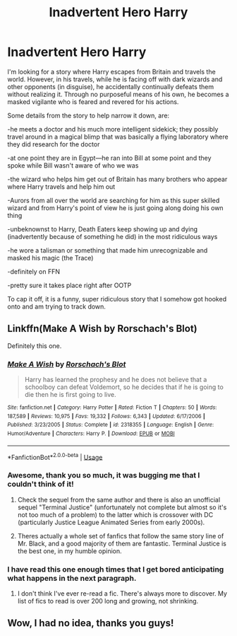 #+TITLE: Inadvertent Hero Harry

* Inadvertent Hero Harry
:PROPERTIES:
:Author: missrosiegirl101
:Score: 7
:DateUnix: 1564880612.0
:DateShort: 2019-Aug-04
:FlairText: What's That Fic?
:END:
I'm looking for a story where Harry escapes from Britain and travels the world. However, in his travels, while he is facing off with dark wizards and other opponents (in disguise), he accidentally continually defeats them without realizing it. Through no purposeful means of his own, he becomes a masked vigilante who is feared and revered for his actions.

Some details from the story to help narrow it down, are:

-he meets a doctor and his much more intelligent sidekick; they possibly travel around in a magical blimp that was basically a flying laboratory where they did research for the doctor

-at one point they are in Egypt---he ran into Bill at some point and they spoke while Bill wasn't aware of who we was

-the wizard who helps him get out of Britain has many brothers who appear where Harry travels and help him out

-Aurors from all over the world are searching for him as this super skilled wizard and from Harry's point of view he is just going along doing his own thing

-unbeknownst to Harry, Death Eaters keep showing up and dying (inadvertently because of something he did) in the most ridiculous ways

-he wore a talisman or something that made him unrecognizable and masked his magic (the Trace)

-definitely on FFN

-pretty sure it takes place right after OOTP

To cap it off, it is a funny, super ridiculous story that I somehow got hooked onto and am trying to track down.


** Linkffn(Make A Wish by Rorschach's Blot)

Definitely this one.
:PROPERTIES:
:Author: 15_Redstones
:Score: 7
:DateUnix: 1564881802.0
:DateShort: 2019-Aug-04
:END:

*** [[https://www.fanfiction.net/s/2318355/1/][*/Make A Wish/*]] by [[https://www.fanfiction.net/u/686093/Rorschach-s-Blot][/Rorschach's Blot/]]

#+begin_quote
  Harry has learned the prophesy and he does not believe that a schoolboy can defeat Voldemort, so he decides that if he is going to die then he is first going to live.
#+end_quote

^{/Site/:} ^{fanfiction.net} ^{*|*} ^{/Category/:} ^{Harry} ^{Potter} ^{*|*} ^{/Rated/:} ^{Fiction} ^{T} ^{*|*} ^{/Chapters/:} ^{50} ^{*|*} ^{/Words/:} ^{187,589} ^{*|*} ^{/Reviews/:} ^{10,975} ^{*|*} ^{/Favs/:} ^{19,332} ^{*|*} ^{/Follows/:} ^{6,343} ^{*|*} ^{/Updated/:} ^{6/17/2006} ^{*|*} ^{/Published/:} ^{3/23/2005} ^{*|*} ^{/Status/:} ^{Complete} ^{*|*} ^{/id/:} ^{2318355} ^{*|*} ^{/Language/:} ^{English} ^{*|*} ^{/Genre/:} ^{Humor/Adventure} ^{*|*} ^{/Characters/:} ^{Harry} ^{P.} ^{*|*} ^{/Download/:} ^{[[http://www.ff2ebook.com/old/ffn-bot/index.php?id=2318355&source=ff&filetype=epub][EPUB]]} ^{or} ^{[[http://www.ff2ebook.com/old/ffn-bot/index.php?id=2318355&source=ff&filetype=mobi][MOBI]]}

--------------

*FanfictionBot*^{2.0.0-beta} | [[https://github.com/tusing/reddit-ffn-bot/wiki/Usage][Usage]]
:PROPERTIES:
:Author: FanfictionBot
:Score: 3
:DateUnix: 1564881817.0
:DateShort: 2019-Aug-04
:END:


*** Awesome, thank you so much, it was bugging me that I couldn't think of it!
:PROPERTIES:
:Author: missrosiegirl101
:Score: 2
:DateUnix: 1564882061.0
:DateShort: 2019-Aug-04
:END:

**** Check the sequel from the same author and there is also an unofficial sequel "Terminal Justice" (unfortunately not complete but almost so it's not too much of a problem) to the latter which is crossover with DC (particularly Justice League Animated Series from early 2000s).
:PROPERTIES:
:Author: MoleOfWar
:Score: 2
:DateUnix: 1564925538.0
:DateShort: 2019-Aug-04
:END:


**** Theres actually a whole set of fanfics that follow the same story line of Mr. Black, and a good majority of them are fantastic. Terminal Justice is the best one, in my humble opinion.
:PROPERTIES:
:Author: Peacemaren
:Score: 1
:DateUnix: 1564937766.0
:DateShort: 2019-Aug-04
:END:


*** I have read this one enough times that I get bored anticipating what happens in the next paragraph.
:PROPERTIES:
:Author: LurkerBeDammed
:Score: 1
:DateUnix: 1564953728.0
:DateShort: 2019-Aug-05
:END:

**** I don't think I've ever re-read a fic. There's always more to discover. My list of fics to read is over 200 long and growing, not shrinking.
:PROPERTIES:
:Author: 15_Redstones
:Score: 2
:DateUnix: 1564954127.0
:DateShort: 2019-Aug-05
:END:


** Wow, I had no idea, thanks you guys!
:PROPERTIES:
:Author: missrosiegirl101
:Score: 1
:DateUnix: 1564967264.0
:DateShort: 2019-Aug-05
:END:
